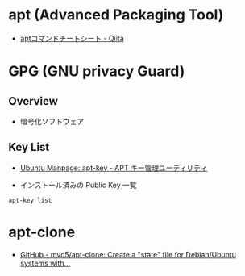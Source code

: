 #+STARTUP: folded indent inlineimages latexpreview

* apt (Advanced Packaging Tool)

- [[https://qiita.com/SUZUKI_Masaya/items/1fd9489e631c78e5b007][aptコマンドチートシート - Qiita]]
  
* GPG (GNU privacy Guard)
** Overview

  - 暗号化ソフトウェア

** Key List

- [[http://manpages.ubuntu.com/manpages/trusty/ja/man8/apt-key.8.html][Ubuntu Manpage: apt-key - APT キー管理ユーティリティ]]

- インストール済みの Public Key 一覧
#+begin_src shell :results output
apt-key list
#+end_src

#+RESULTS:
#+begin_example
/etc/apt/trusted.gpg
--------------------
pub   dsa1024 2007-03-08 [SC]
      4CCA 1EAF 950C EE4A B839  76DC A040 830F 7FAC 5991
uid           [ unknown] Google, Inc. Linux Package Signing Key <linux-packages-keymaster@google.com>
sub   elg2048 2007-03-08 [E]

pub   rsa4096 2016-04-12 [SC]
      EB4C 1BFD 4F04 2F6D DDCC  EC91 7721 F63B D38B 4796
uid           [ unknown] Google Inc. (Linux Packages Signing Authority) <linux-packages-keymaster@google.com>
sub   rsa4096 2019-07-22 [S] [expires: 2022-07-21]

pub   rsa2048 2010-10-19 [SCA] [expires: 2020-10-16]
      E298 A3A8 25C0 D65D FD57  CBB6 5171 6619 E084 DAB9
uid           [ unknown] Michael Rutter <marutter@gmail.com>
sub   rsa2048 2010-10-19 [E] [expires: 2020-10-16]

pub   rsa2048 2014-08-04 [SC]
      3FA7 E032 8081 BFF6 A14D  A29A A6A1 9B38 D3D8 31EF
uid           [ unknown] Xamarin Public Jenkins (auto-signing) <releng@xamarin.com>
sub   rsa2048 2014-08-04 [E]

pub   rsa4096 2017-02-22 [SCEA]
      9DC8 5822 9FC7 DD38 854A  E2D8 8D81 803C 0EBF CD88
uid           [ unknown] Docker Release (CE deb) <docker@docker.com>
sub   rsa4096 2017-02-22 [S]

pub   rsa2048 2010-02-11 [SC]
      1C61 A265 6FB5 7B7E 4DE0  F4C1 FC91 8B33 5044 912E
uid           [ unknown] Dropbox Automatic Signing Key <linux@dropbox.com>

pub   rsa4096 2013-03-11 [SC]
      6084 F3CF 814B 57C1 CF12  EFD5 15CF 4D18 AF4F 7421
uid           [ unknown] Sylvestre Ledru - Debian LLVM packages <sylvestre@debian.org>
sub   rsa4096 2013-03-11 [E]

pub   rsa2048 2017-10-27 [SC] [expires: 2022-03-05]
      A4B8 3CD0 5FDF 5C51 7848  2D4A 1488 EB46 E192 A257
uid           [ unknown] home:manuelschneid3r OBS Project <home:manuelschneid3r@build.opensuse.org>

pub   rsa2048 2019-09-30 [SC] [expires: 2023-09-30]
      52AB D6E8 7E42 1793 9718  73FF ACFA 9FC5 7E6C 5DBE
uid           [ unknown] Intel(R) Software Development Products

pub   rsa2048 2016-09-28 [SC] [expired: 2019-09-27]
      BF43 85F9 1CA5 FC00 5AB3  9E1C 1A84 97B1 1911 E097
uid           [ expired] "CN = Intel(R) Software Development Products", O=Intel Corporation

pub   rsa2048 2018-04-01 [SCE] [expires: 2021-03-31]
      54A6 47F9 048D 5688 D7DA  2ABE 6A03 0B21 BA07 F4FB
uid           [ unknown] Google Cloud Packages Automatic Signing Key <gc-team@google.com>

pub   rsa4096 2016-04-22 [SC]
      B9F8 D658 297A F3EF C18D  5CDF A2F6 83C5 2980 AECF
uid           [ unknown] Oracle Corporation (VirtualBox archive signing key) <info@virtualbox.org>
sub   rsa4096 2016-04-22 [E]

pub   rsa4096 2014-01-13 [SCEA] [expired: 2019-01-12]
      418A 7F2F B0E1 E6E7 EABF  6FE8 C2E7 3424 D590 97AB
uid           [ expired] packagecloud ops (production key) <ops@packagecloud.io>

pub   rsa4096 2016-02-18 [SCEA]
      DB08 5A08 CA13 B8AC B917  E0F6 D938 EC0D 0386 51BD
uid           [ unknown] https://packagecloud.io/slacktechnologies/slack (https://packagecloud.io/docs#gpg_signing) <support@packagecloud.io>
sub   rsa4096 2016-02-18 [SEA]

/etc/apt/trusted.gpg.d/fish-shell_ubuntu_release-3.gpg
------------------------------------------------------
pub   rsa1024 2013-08-21 [SC]
      59FD A1CE 1B84 B3FA D893  66C0 2755 7F05 6DC3 3CA5
uid           [ unknown] Launchpad PPA for Fish shell maintainers

/etc/apt/trusted.gpg.d/graphics-drivers_ubuntu_ppa.gpg
------------------------------------------------------
pub   rsa4096 2015-08-12 [SC]
      2388 FF3B E10A 76F6 38F8  0723 FCAE 110B 1118 213C
uid           [ unknown] Launchpad PPA for Graphics Drivers Team

/etc/apt/trusted.gpg.d/irie_ubuntu_elisp.gpg
--------------------------------------------
pub   rsa1024 2010-03-04 [SC]
      09E5 1E20 2436 DC9B E083  78AA 4683 0400 C4A1 00CF
uid           [ unknown] Launchpad PPA for Irie's Elisp

/etc/apt/trusted.gpg.d/kelleyk_ubuntu_emacs.gpg
-----------------------------------------------
pub   rsa4096 2015-04-10 [SC]
      8735 03A0 9075 0CDA EB07  54D9 3FF0 E01E EAAF C9CD
uid           [ unknown] Launchpad PPA for Kevin Kelley

/etc/apt/trusted.gpg.d/linuxgndu_ubuntu_sqlitebrowser.gpg
---------------------------------------------------------
pub   rsa1024 2014-01-29 [SC]
      9413 5383 0DA8 0B6A 0627  6736 B0C3 F48A 7F25 83EA
uid           [ unknown] Launchpad PPA for Gajj GNDU

/etc/apt/trusted.gpg.d/maarten-baert_ubuntu_simplescreenrecorder.gpg
--------------------------------------------------------------------
pub   rsa1024 2013-05-26 [SC]
      4DED B3E0 5F04 3CA1 8517  6AC0 409C 8B51 283E C8CD
uid           [ unknown] Launchpad PPA for Maarten Baert

/etc/apt/trusted.gpg.d/marutter_ubuntu_c2d4u3_5.gpg
---------------------------------------------------
pub   rsa1024 2010-11-14 [SC]
      C9A7 585B 49D5 1698 710F  3A11 5E25 F516 B04C 661B
uid           [ unknown] Launchpad PPA for marutter

/etc/apt/trusted.gpg.d/marutter_ubuntu_c2d4u.gpg
------------------------------------------------
pub   rsa1024 2010-11-14 [SC]
      C9A7 585B 49D5 1698 710F  3A11 5E25 F516 B04C 661B
uid           [ unknown] Launchpad PPA for marutter

/etc/apt/trusted.gpg.d/microsoft.gpg
------------------------------------
pub   rsa2048 2015-10-28 [SC]
      BC52 8686 B50D 79E3 39D3  721C EB3E 94AD BE12 29CF
uid           [ unknown] Microsoft (Release signing) <gpgsecurity@microsoft.com>

/etc/apt/trusted.gpg.d/microsoft-prod.gpg
-----------------------------------------
pub   rsa2048 2015-10-28 [SC]
      BC52 8686 B50D 79E3 39D3  721C EB3E 94AD BE12 29CF
uid           [ unknown] Microsoft (Release signing) <gpgsecurity@microsoft.com>

/etc/apt/trusted.gpg.d/neovim-ppa_ubuntu_stable.gpg
---------------------------------------------------
pub   rsa4096 2014-12-11 [SC]
      9DBB 0BE9 3669 64F1 3485  5E22 55F9 6FCF 8231 B6DD
uid           [ unknown] Launchpad PPA for Neovim PPA Team

/etc/apt/trusted.gpg.d/numix_ubuntu_ppa.gpg
-------------------------------------------
pub   rsa1024 2013-08-13 [SC]
      43E0 7612 1739 DEE5 FB96  BBED 52B7 0972 0F16 4EEB
uid           [ unknown] Launchpad PPA for Numix Maintainers

/etc/apt/trusted.gpg.d/papirus_ubuntu_papirus.gpg
-------------------------------------------------
pub   rsa4096 2017-01-15 [SC]
      9461 9994 46FA F0DF 770B  FC9A E58A 9D36 647C AE7F
uid           [ unknown] Launchpad PPA for Papirus

/etc/apt/trusted.gpg.d/tista_ubuntu_adapta.gpg
----------------------------------------------
pub   rsa1024 2011-05-01 [SC]
      EAC0 D406 E5D7 9A82 ADEE  DFDF B76E 5365 2D87 398A
uid           [ unknown] Launchpad PPA for tista

/etc/apt/trusted.gpg.d/ubuntu-elisp_ubuntu_ppa.gpg
--------------------------------------------------
pub   rsa1024 2009-01-18 [SC]
      0D7B AE43 5ADB C6C3 E491  8A74 062D 648F D62F CE72
uid           [ unknown] Launchpad PPA for Ubuntu Emacs Lisp

/etc/apt/trusted.gpg.d/ubuntu-keyring-2012-archive.gpg
------------------------------------------------------
pub   rsa4096 2012-05-11 [SC]
      790B C727 7767 219C 42C8  6F93 3B4F E6AC C0B2 1F32
uid           [ unknown] Ubuntu Archive Automatic Signing Key (2012) <ftpmaster@ubuntu.com>

/etc/apt/trusted.gpg.d/ubuntu-keyring-2012-cdimage.gpg
------------------------------------------------------
pub   rsa4096 2012-05-11 [SC]
      8439 38DF 228D 22F7 B374  2BC0 D94A A3F0 EFE2 1092
uid           [ unknown] Ubuntu CD Image Automatic Signing Key (2012) <cdimage@ubuntu.com>

/etc/apt/trusted.gpg.d/ubuntu-keyring-2018-archive.gpg
------------------------------------------------------
pub   rsa4096 2018-09-17 [SC]
      F6EC B376 2474 EDA9 D21B  7022 8719 20D1 991B C93C
uid           [ unknown] Ubuntu Archive Automatic Signing Key (2018) <ftpmaster@ubuntu.com>

#+end_example
* apt-clone

- [[https://github.com/mvo5/apt-clone][GitHub - mvo5/apt-clone: Create a "state" file for Debian/Ubuntu systems with...]]
